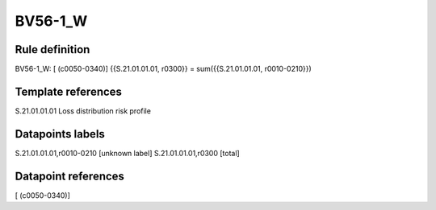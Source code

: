 ========
BV56-1_W
========

Rule definition
---------------

BV56-1_W: [ (c0050-0340)] {{S.21.01.01.01, r0300}} = sum({{S.21.01.01.01, r0010-0210}})


Template references
-------------------

S.21.01.01.01 Loss distribution risk profile


Datapoints labels
-----------------

S.21.01.01.01,r0010-0210 [unknown label]
S.21.01.01.01,r0300 [total]



Datapoint references
--------------------

[ (c0050-0340)]